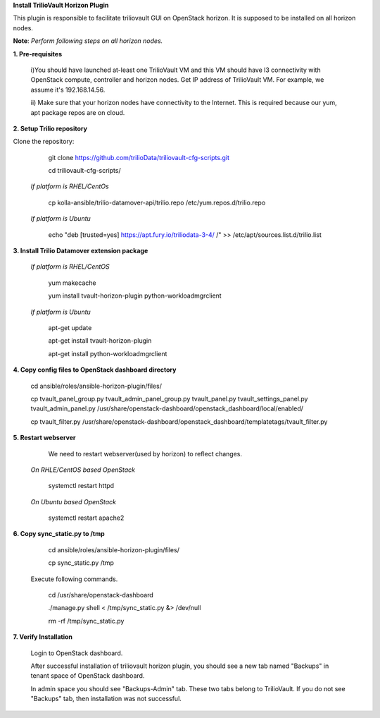 **Install TrilioVault Horizon Plugin**

This plugin is responsible to facilitate triliovault GUI on OpenStack horizon.
It is supposed to be installed on all horizon nodes.

**Note**: *Perform following steps on all horizon nodes.*


**1. Pre-requisites**

  i)You should have launched at-least one TrilioVault VM and this VM should have l3 connectivity with
  OpenStack compute, controller and horizon nodes.
  Get IP address of TrilioVault VM. For example, we assume it's 192.168.14.56.

  ii) Make sure that your horizon nodes have connectivity to the Internet. 
  This is required because our yum, apt package repos are on cloud. 
  
**2. Setup Trilio repository**

Clone the repository:

   git clone https://github.com/trilioData/triliovault-cfg-scripts.git
   
   cd triliovault-cfg-scripts/
   
  *If platform is RHEL/CentOs*

    cp kolla-ansible/trilio-datamover-api/trilio.repo /etc/yum.repos.d/trilio.repo

  *If platform is Ubuntu*
  
    echo "deb [trusted=yes] https://apt.fury.io/triliodata-3-4/ /" >> /etc/apt/sources.list.d/trilio.list

**3. Install Trilio Datamover extension package**

   *If platform is RHEL/CentOS*
   
      yum makecache

      yum install tvault-horizon-plugin python-workloadmgrclient
   
   *If platform is Ubuntu*
   
      apt-get update

      apt-get install tvault-horizon-plugin
    
      apt-get install python-workloadmgrclient
    
**4. Copy config files to OpenStack dashboard directory**

    cd ansible/roles/ansible-horizon-plugin/files/
    
    cp tvault_panel_group.py tvault_admin_panel_group.py tvault_panel.py tvault_settings_panel.py tvault_admin_panel.py /usr/share/openstack-dashboard/openstack_dashboard/local/enabled/
    
    cp tvault_filter.py /usr/share/openstack-dashboard/openstack_dashboard/templatetags/tvault_filter.py
    
**5. Restart webserver**
   We need to restart webserver(used by horizon) to reflect changes.
   
  *On RHLE/CentOS based OpenStack*
  
    systemctl restart httpd

  *On Ubuntu based OpenStack*
     
     systemctl restart apache2
     
**6. Copy sync_static.py to /tmp**

    cd ansible/roles/ansible-horizon-plugin/files/
    
    cp sync_static.py /tmp
    
  Execute following commands.

    cd /usr/share/openstack-dashboard
    
    ./manage.py shell < /tmp/sync_static.py &> /dev/null
    
    rm -rf /tmp/sync_static.py

**7. Verify Installation**
    
    Login to OpenStack dashboard.
    
    After successful installation of triliovault horizon plugin, you should see a new tab named "Backups" in tenant space of OpenStack dashboard.
    
    In admin space you should see "Backups-Admin" tab. These two tabs belong to TrilioVault.
    If you do not see "Backups" tab, then installation was not successful. 






















